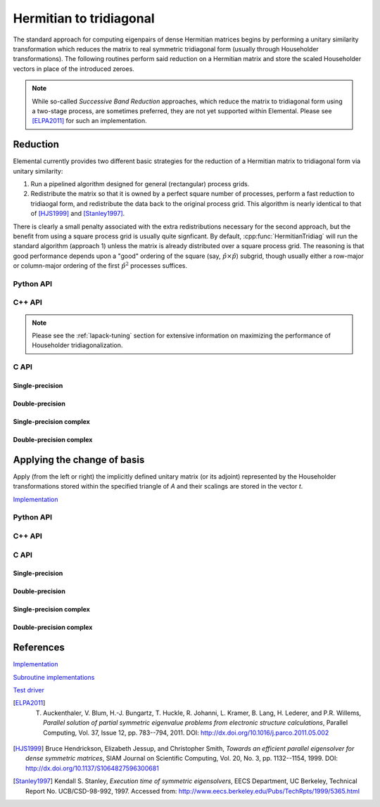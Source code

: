 Hermitian to tridiagonal
========================
The standard approach for computing eigenpairs of dense Hermitian 
matrices begins by performing a unitary similarity transformation which reduces 
the matrix to real symmetric tridiagonal form (usually through Householder 
transformations). The following routines perform said reduction on a Hermitian 
matrix and store the scaled Householder vectors in place of the introduced 
zeroes. 

.. note:: 

   While so-called *Successive Band Reduction* approaches, which reduce the
   matrix to tridiagonal form using a two-stage process, are sometimes 
   preferred, they are not yet supported within Elemental. Please see 
   [ELPA2011]_ for such an implementation.

Reduction
---------
Elemental currently provides two different basic strategies for the reduction of
a Hermitian matrix to tridiagonal form via unitary similarity:

1. Run a pipelined algorithm designed for general (rectangular) process grids.

2. Redistribute the matrix so that it is owned by a perfect square number of
   processes, perform a fast reduction to tridiaogal form, and redistribute
   the data back to the original process grid. This algorithm is nearly 
   identical to that of [HJS1999]_ and [Stanley1997]_.

There is clearly a small penalty associated with the extra redistributions
necessary for the second approach, but the benefit from using a square process
grid is usually quite signficant. By default, :cpp:func:`HermitianTridiag` will
run the standard algorithm (approach 1) unless the matrix is already distributed
over a square process grid. The reasoning is that good performance depends upon
a "good" ordering of the square (say, :math:`\hat p \times \hat p`) subgrid,
though usually either a row-major or column-major ordering of the first
:math:`\hat p^2` processes suffices.


.. cpp:type:: HermitianTridiagApproach

   * ``HERMITIAN_TRIDIAG_NORMAL``: Run the pipelined rectangular algorithm.
   * ``HERMITIAN_TRIDIAG_SQUARE``: Run the square grid algorithm on the largest
     possible square process grid.
   * ``HERMITIAN_TRIDIAG_DEFAULT``: If the given process grid is already square,
     run the square grid algorithm, otherwise use the pipelined non-square
     approach.

   .. note::

      A properly tuned ``HERMITIAN_TRIDIAG_SQUARE`` approach is almost always 
      fastest, so it is worthwhile to test it with both the ``COLUMN_MAJOR`` and
      ``ROW_MAJOR`` subgrid orderings, as described below.


   .. note::
   
      The first algorithm heavily depends upon the performance of distributed 
      :cpp:func:`Symv`, so users interested in maximizing the performance of the
      first algorithm will likely want to investigate different values for the 
      local blocksizes through the routine
      ``SetLocalSymvBlocksize<T>( int blocksize )``; the default value is 64.


Python API
^^^^^^^^^^

.. py:function:: HermitianTridiag(uplo,A[,onlyTridiag=False,ctrl=None])

C++ API
^^^^^^^

.. cpp:function:: void HermitianTridiag( UpperOrLower uplo, Matrix<F>& A, Matrix<F>& t )
.. cpp:function:: void HermitianTridiag( UpperOrLower uplo, AbstractDistMatrix<F>& A, AbstractDistMatrix<F>& t, const HermitianTridiagCtrl& ctrl=HermitianTridiagCtrl() )

   Overwrites the main and sub (super) diagonal of the real matrix 
   `A` with its similar symmetric tridiagonal matrix and stores the scaled 
   Householder vectors below (above) its tridiagonal entries.
   Complex Hermitian reductions have the added complication of needing to 
   also store the scalings for the Householder vectors (the scaling can
   be inferred since the Householder vectors must be unit length) if they are 
   to be applied (in the column vector `t`). 

.. cpp:function:: void herm_tridiag::ExplicitCondensed( UpperOrLower uplo, Matrix<F>& A )
.. cpp:function:: void herm_tridiag::ExplicitCondensed( UpperOrLower uplo, AbstractDistMatrix<F>& A, const HermitianTridiagCtrl& ctrl=HermitianTridiagCtrl() )

   Returns just the (appropriate triangle of the) resulting tridiagonal matrix.

.. cpp:type:: HermitianTridiagCtrl

   .. cpp:member:: HermitianTridiagApproach approach
   .. cpp:member:: GridOrder order

   .. cpp:function:: HermitianTridiagCtrl()

      Sets `approach` to ``HERMITIAN_TRIDIAG_SQUARE`` and `order` to 
      ``ROW_MAJOR``.

.. note::

   Please see the :ref:`lapack-tuning` section for extensive information on 
   maximizing the performance of Householder tridiagonalization.

C API
^^^^^

.. c:type:: ElHermitianTridiagCtrl

   .. cpp:member:: ElHermitianTridiagApproach approach
   .. cpp:member:: ElGridOrder order

.. c:function:: ElHermitianTridiagCtrlDefault( ElHermitianTridiagCtrl* ctrl )

   Sets `approach` to ``HERMITIAN_TRIDIAG_SQUARE`` and `order` to ``ROW_MAJOR``.

Single-precision
""""""""""""""""
.. c:function:: ElError ElHermitianTridiag_s( ElUpperOrLower uplo, ElMatrix_s A, ElMatrix_s t )
.. c:function:: ElError ElHermitianTridiagDist_s( ElUpperOrLower uplo, ElDistMatrix_s A, ElDistMatrix_s t )

.. c:function:: ElError ElHermitianTridiagXDist_s( ElUpperOrLower uplo, ElDistMatrix_s A, ElDistMatrix_s t, ElHermitianTridiagCtrl ctrl )

.. c:function:: ElError ElHermitianTridiagExplicitCondensed_s( ElUpperOrLower uplo, ElMatrix_s A )
.. c:function:: ElError ElHermitianTridiagExplicitCondensedDist_s( ElUpperOrLower uplo, ElDistMatrix_s A )

.. c:function:: ElError ElHermitianTridiagExplicitCondensedXDist_s( ElUpperOrLower uplo, ElDistMatrix_s A, ElHermitianTridiag ctrl )

Double-precision
""""""""""""""""
.. c:function:: ElError ElHermitianTridiag_d( ElUpperOrLower uplo, ElMatrix_d A, ElMatrix_d t )
.. c:function:: ElError ElHermitianTridiagDist_d( ElUpperOrLower uplo, ElDistMatrix_d A, ElDistMatrix_d t )

.. c:function:: ElError ElHermitianTridiagXDist_d( ElUpperOrLower uplo, ElDistMatrix_d A, ElDistMatrix_d t, ElHermitianTridiagCtrl ctrl )

.. c:function:: ElError ElHermitianTridiagExplicitCondensed_d( ElUpperOrLower uplo, ElMatrix_d A )
.. c:function:: ElError ElHermitianTridiagExplicitCondensedDist_d( ElUpperOrLower uplo, ElDistMatrix_d A )

.. c:function:: ElError ElHermitianTridiagExplicitCondensedXDist_d( ElUpperOrLower uplo, ElDistMatrix_d A, ElHermitianTridiag ctrl )

Single-precision complex
""""""""""""""""""""""""
.. c:function:: ElError ElHermitianTridiag_c( ElUpperOrLower uplo, ElMatrix_c A, ElMatrix_c t )
.. c:function:: ElError ElHermitianTridiagDist_c( ElUpperOrLower uplo, ElDistMatrix_c A, ElDistMatrix_c t )

.. c:function:: ElError ElHermitianTridiagXDist_c( ElUpperOrLower uplo, ElDistMatrix_c A, ElDistMatrix_c t, ElHermitianTridiagCtrl ctrl )

.. c:function:: ElError ElHermitianTridiagExplicitCondensed_c( ElUpperOrLower uplo, ElMatrix_c A )
.. c:function:: ElError ElHermitianTridiagExplicitCondensedDist_c( ElUpperOrLower uplo, ElDistMatrix_c A )

.. c:function:: ElError ElHermitianTridiagExplicitCondensedXDist_c( ElUpperOrLower uplo, ElDistMatrix_c A, ElHermitianTridiag ctrl )

Double-precision complex
""""""""""""""""""""""""
.. c:function:: ElError ElHermitianTridiag_z( ElUpperOrLower uplo, ElMatrix_z A, ElMatrix_z t )
.. c:function:: ElError ElHermitianTridiagDist_z( ElUpperOrLower uplo, ElDistMatrix_z A, ElDistMatrix_z t )

.. c:function:: ElError ElHermitianTridiagXDist_z( ElUpperOrLower uplo, ElDistMatrix_z A, ElDistMatrix_z t, ElHermitianTridiagCtrl ctrl )

.. c:function:: ElError ElHermitianTridiagExplicitCondensed_z( ElUpperOrLower uplo, ElMatrix_z A )
.. c:function:: ElError ElHermitianTridiagExplicitCondensedDist_z( ElUpperOrLower uplo, ElDistMatrix_z A )

.. c:function:: ElError ElHermitianTridiagExplicitCondensedXDist_z( ElUpperOrLower uplo, ElDistMatrix_z A, ElHermitianTridiag ctrl )

Applying the change of basis
----------------------------
Apply (from the left or right) the implicitly defined unitary matrix 
(or its adjoint) represented by the Householder transformations stored within
the specified triangle of `A` and their scalings are stored in the vector 
`t`.

`Implementation <https://github.com/elemental/Elemental/blob/master/src/lapack_like/condense/HermitianTridiag/ApplyQ.hpp>`__

Python API
^^^^^^^^^^
.. py:function:: ApplyQAfterHermitianTridiag(side,uplo,orient,A,t,B)

C++ API
^^^^^^^

.. cpp:function:: void herm_tridiag::ApplyQ( LeftOrRight side, UpperOrLower uplo, Orientation orientation, const Matrix<F>& A, const Matrix<F>& t, Matrix<F>& B )
.. cpp:function:: void herm_tridiag::ApplyQ( LeftOrRight side, UpperOrLower uplo, Orientation orientation, const AbstractDistMatrix<F>& A, const AbstractDistMatrix<F>& t, AbstractDistMatrix<F>& B )

C API
^^^^^

Single-precision
""""""""""""""""
.. c:function:: ElError ElApplyQAfterHermitianTridiag_z( ElLeftOrRight side, ElUpperOrLower uplo, ElOrientation orientation, ElConstMatrix_z A, ElConstMatrix_z t, ElMatrix_z B )
.. c:function:: ElError ElApplyQAfterHermitianTridiagDist_z( ElLeftOrRight side, ElUpperOrLower uplo, ElOrientation orientation, ElConstDistMatrix_z A, ElConstDistMatrix_z t, ElDistMatrix_z B )

Double-precision
""""""""""""""""
.. c:function:: ElError ElApplyQAfterHermitianTridiag_d( ElLeftOrRight side, ElUpperOrLower uplo, ElOrientation orientation, ElConstMatrix_d A, ElConstMatrix_d t, ElMatrix_d B )
.. c:function:: ElError ElApplyQAfterHermitianTridiagDist_d( ElLeftOrRight side, ElUpperOrLower uplo, ElOrientation orientation, ElConstDistMatrix_d A, ElConstDistMatrix_d t, ElDistMatrix_d B )

Single-precision complex
""""""""""""""""""""""""
.. c:function:: ElError ElApplyQAfterHermitianTridiag_c( ElLeftOrRight side, ElUpperOrLower uplo, ElOrientation orientation, ElConstMatrix_c A, ElConstMatrix_c t, ElMatrix_c B )
.. c:function:: ElError ElApplyQAfterHermitianTridiagDist_c( ElLeftOrRight side, ElUpperOrLower uplo, ElOrientation orientation, ElConstDistMatrix_c A, ElConstDistMatrix_c t, ElDistMatrix_c B )

Double-precision complex
""""""""""""""""""""""""
.. c:function:: ElError ElApplyQAfterHermitianTridiag_z( ElLeftOrRight side, ElUpperOrLower uplo, ElOrientation orientation, ElConstMatrix_z A, ElConstMatrix_z t, ElMatrix_z B )
.. c:function:: ElError ElApplyQAfterHermitianTridiagDist_z( ElLeftOrRight side, ElUpperOrLower uplo, ElOrientation orientation, ElConstDistMatrix_z A, ElConstDistMatrix_z t, ElDistMatrix_z B )

References
----------

`Implementation <https://github.com/elemental/Elemental/blob/master/src/lapack_like/condense/HermitianTridiag.cpp>`__

`Subroutine implementations <https://github.com/elemental/Elemental/tree/master/src/lapack_like/condense/HermitianTridiag>`__

`Test driver <https://github.com/elemental/Elemental/blob/master/tests/lapack_like/HermitianTridiag.cpp>`__

.. [ELPA2011] T. Auckenthaler, V. Blum, H.-J. Bungartz, T. Huckle, R. Johanni, L. Kramer, B. Lang, H. Lederer, and P.R. Willems, *Parallel solution of partial symmetric eigenvalue problems from electronic structure calculations*, Parallel Computing, Vol. 37, Issue 12, pp. 783--794, 2011. DOI: `http://dx.doi.org/10.1016/j.parco.2011.05.002 <http://dx.doi.org/10.1016/j.parco.2011.05.002>`__

.. [HJS1999] Bruce Hendrickson, Elizabeth Jessup, and Christopher Smith, *Towards an efficient parallel eigensolver for dense symmetric matrices*, SIAM Journal on Scientific Computing, Vol. 20, No. 3, pp. 1132--1154, 1999. DOI: `http://dx.doi.org/10.1137/S1064827596300681 <http://dx.doi.org/10.1137/S1064827596300681>`__

.. [Stanley1997] Kendall S. Stanley, *Execution time of symmetric eigensolvers*, EECS Department, UC Berkeley, Technical Report No. UCB/CSD-98-992, 1997. Accessed from: `http://www.eecs.berkeley.edu/Pubs/TechRpts/1999/5365.html <http://www.eecs.berkeley.edu/Pubs/TechRpts/1999/5365.html>`__
